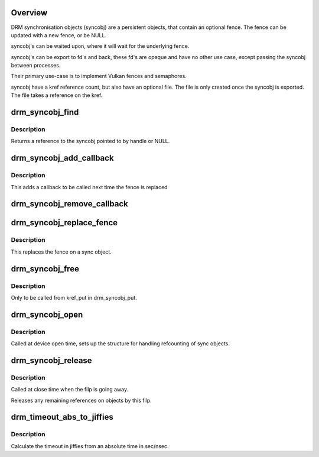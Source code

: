.. -*- coding: utf-8; mode: rst -*-
.. src-file: drivers/gpu/drm/drm_syncobj.c

.. _`overview`:

Overview
========

DRM synchronisation objects (syncobj) are a persistent objects,
that contain an optional fence. The fence can be updated with a new
fence, or be NULL.

syncobj's can be waited upon, where it will wait for the underlying
fence.

syncobj's can be export to fd's and back, these fd's are opaque and
have no other use case, except passing the syncobj between processes.

Their primary use-case is to implement Vulkan fences and semaphores.

syncobj have a kref reference count, but also have an optional file.
The file is only created once the syncobj is exported.
The file takes a reference on the kref.

.. _`drm_syncobj_find`:

drm_syncobj_find
================

.. c:function:: struct drm_syncobj *drm_syncobj_find(struct drm_file *file_private, u32 handle)

    lookup and reference a sync object.

    :param struct drm_file \*file_private:
        drm file private pointer

    :param u32 handle:
        sync object handle to lookup.

.. _`drm_syncobj_find.description`:

Description
-----------

Returns a reference to the syncobj pointed to by handle or NULL.

.. _`drm_syncobj_add_callback`:

drm_syncobj_add_callback
========================

.. c:function:: void drm_syncobj_add_callback(struct drm_syncobj *syncobj, struct drm_syncobj_cb *cb, drm_syncobj_func_t func)

    adds a callback to syncobj::cb_list

    :param struct drm_syncobj \*syncobj:
        Sync object to which to add the callback

    :param struct drm_syncobj_cb \*cb:
        Callback to add

    :param drm_syncobj_func_t func:
        Func to use when initializing the drm_syncobj_cb struct

.. _`drm_syncobj_add_callback.description`:

Description
-----------

This adds a callback to be called next time the fence is replaced

.. _`drm_syncobj_remove_callback`:

drm_syncobj_remove_callback
===========================

.. c:function:: void drm_syncobj_remove_callback(struct drm_syncobj *syncobj, struct drm_syncobj_cb *cb)

    removes a callback to syncobj::cb_list

    :param struct drm_syncobj \*syncobj:
        Sync object from which to remove the callback

    :param struct drm_syncobj_cb \*cb:
        Callback to remove

.. _`drm_syncobj_replace_fence`:

drm_syncobj_replace_fence
=========================

.. c:function:: void drm_syncobj_replace_fence(struct drm_syncobj *syncobj, struct dma_fence *fence)

    replace fence in a sync object.

    :param struct drm_syncobj \*syncobj:
        Sync object to replace fence in

    :param struct dma_fence \*fence:
        fence to install in sync file.

.. _`drm_syncobj_replace_fence.description`:

Description
-----------

This replaces the fence on a sync object.

.. _`drm_syncobj_free`:

drm_syncobj_free
================

.. c:function:: void drm_syncobj_free(struct kref *kref)

    free a sync object.

    :param struct kref \*kref:
        kref to free.

.. _`drm_syncobj_free.description`:

Description
-----------

Only to be called from kref_put in drm_syncobj_put.

.. _`drm_syncobj_open`:

drm_syncobj_open
================

.. c:function:: void drm_syncobj_open(struct drm_file *file_private)

    initalizes syncobj file-private structures at devnode open time

    :param struct drm_file \*file_private:
        drm file-private structure to set up

.. _`drm_syncobj_open.description`:

Description
-----------

Called at device open time, sets up the structure for handling refcounting
of sync objects.

.. _`drm_syncobj_release`:

drm_syncobj_release
===================

.. c:function:: void drm_syncobj_release(struct drm_file *file_private)

    release file-private sync object resources

    :param struct drm_file \*file_private:
        drm file-private structure to clean up

.. _`drm_syncobj_release.description`:

Description
-----------

Called at close time when the filp is going away.

Releases any remaining references on objects by this filp.

.. _`drm_timeout_abs_to_jiffies`:

drm_timeout_abs_to_jiffies
==========================

.. c:function:: signed long drm_timeout_abs_to_jiffies(int64_t timeout_nsec)

    calculate jiffies timeout from absolute value

    :param int64_t timeout_nsec:
        timeout nsec component in ns, 0 for poll

.. _`drm_timeout_abs_to_jiffies.description`:

Description
-----------

Calculate the timeout in jiffies from an absolute time in sec/nsec.

.. This file was automatic generated / don't edit.

